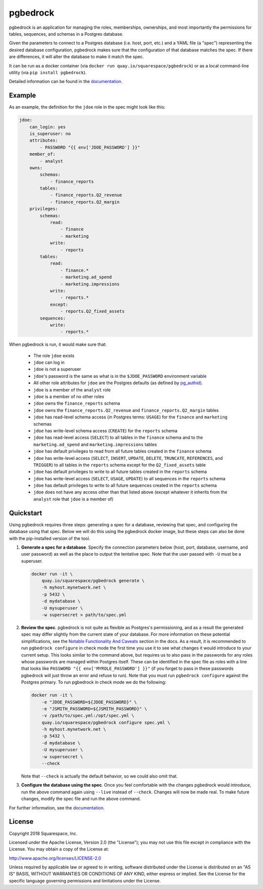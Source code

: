 pgbedrock
=========
|travis_ci| |coveralls| |postgres_versions| |pip_versions|

.. |travis_ci| image:: https://travis-ci.org/Squarespace/pgbedrock.svg?branch=master
    :target: https://travis-ci.org/Squarespace/pgbedrock

.. |coveralls| image:: https://coveralls.io/repos/github/Squarespace/pgbedrock/badge.svg?branch=master
    :target: https://coveralls.io/github/Squarespace/pgbedrock?branch=master

.. |postgres_versions| image:: https://img.shields.io/badge/postgres-9.5,_9.6,_10-blue.svg

.. |pip_versions| image:: https://img.shields.io/pypi/pyversions/pgbedrock.svg
    :target: https://pypi.python.org/pypi/pgbedrock


pgbedrock is an application for managing the roles, memberships, ownerships, and most importantly
the permissions for tables, sequences, and schemas in a Postgres database.

Given the parameters to connect to a Postgres database (i.e. host, port, etc.) and a YAML file (a
"spec") representing the desired database configuration, pgbedrock makes sure that the configuration
of that database matches the spec. If there are differences, it will alter the database to make it
match the spec.

It can be run as a docker container (via ``docker run quay.io/squarespace/pgbedrock``) or
as a local command-line utility (via ``pip install pgbedrock``).

Detailed information can be found in the `documentation`_.

.. _documentation: https://pgbedrock.readthedocs.io/en/latest/

Example
-------
As an example, the definition for the ``jdoe`` role in the spec might look like this:

.. code-block:: bash

    jdoe:
        can_login: yes
        is_superuser: no
        attributes:
            - PASSWORD "{{ env['JDOE_PASSWORD'] }}"
        member_of:
            - analyst
        owns:
            schemas:
                - finance_reports
            tables:
                - finance_reports.Q2_revenue
                - finance_reports.Q2_margin
        privileges:
            schemas:
                read:
                    - finance
                    - marketing
                write:
                    - reports
            tables:
                read:
                    - finance.*
                    - marketing.ad_spend
                    - marketing.impressions
                write:
                    - reports.*
                except:
                    - reports.Q2_fixed_assets
            sequences:
                write:
                    - reports.*

When pgbedrock is run, it would make sure that:

    * The role ``jdoe`` exists
    * ``jdoe`` can log in
    * ``jdoe`` is not a superuser
    * ``jdoe``'s password is the same as what is in the ``$JDOE_PASSWORD`` environment variable
    * All other role attributes for ``jdoe`` are the Postgres defaults (as defined by `pg_authid`_).
    * ``jdoe`` is a member of the ``analyst`` role
    * ``jdoe`` is a member of no other roles
    * ``jdoe`` owns the ``finance_reports`` schema
    * ``jdoe`` owns the ``finance_reports.Q2_revenue`` and ``finance_reports.Q2_margin`` tables
    * ``jdoe`` has read-level schema access (in Postgres terms: ``USAGE``) for the ``finance`` and
      ``marketing`` schemas
    * ``jdoe`` has write-level schema access (``CREATE``) for the ``reports`` schema
    * ``jdoe`` has read-level access (``SELECT``) to all tables in the ``finance`` schema and to the
      ``marketing.ad_spend`` and ``marketing.impressions`` tables
    * ``jdoe`` has default privileges to read from all future tables created in the ``finance`` schema
    * ``jdoe`` has write-level access (``SELECT``, ``INSERT``, ``UPDATE``, ``DELETE``, ``TRUNCATE``,
      ``REFERENCES``, and ``TRIGGER``) to all tables in the ``reports`` schema except for the ``Q2_fixed_assets`` table
    * ``jdoe`` has default privileges to write to all future tables created in the ``reports`` schema
    * ``jdoe`` has write-level access (``SELECT``, ``USAGE``, ``UPDATE``) to all sequences in the
      ``reports`` schema
    * ``jdoe`` has default privileges to write to all future sequences created in the ``reports`` schema
    * ``jdoe`` does not have any access other than that listed above (except whatever it inherits
      from the ``analyst`` role that ``jdoe`` is a member of)

    .. _pg_authid: https://www.postgresql.org/docs/9.6/static/catalog-pg-authid.html


Quickstart
----------
Using pgbedrock requires three steps: generating a spec for a database, reviewing that spec, and
configuring the database using that spec. Below we will do this using the pgbedrock docker image,
but these steps can also be done with the pip-installed version of the tool.

#. **Generate a spec for a database**. Specify the connection parameters below (host, port,
   database, username, and user password) as well as the place to output the tentative spec. Note
   that the user passed with ``-U`` must be a superuser.

   .. code-block:: bash

       docker run -it \
           quay.io/squarespace/pgbedrock generate \
           -h myhost.mynetwork.net \
           -p 5432 \
           -d mydatabase \
           -U mysuperuser \
           -w supersecret > path/to/spec.yml


#. **Review the spec**. pgbedrock is not quite as flexible as Postgres's permissioning, and as a
   result the generated spec may differ slightly from the current state of your database. For more
   information on these potential simplifications, see the `Notable Functionality And Caveats`_
   section in the docs.  As a result, it is recommended to run ``pgbedrock configure`` in check mode
   the first time you use it to see what changes it would introduce to your current setup. This
   looks similar to the command above, but requires us to also pass in the passwords for any roles
   whose passwords are managed within Postgres itself. These can be identified in the spec file as
   roles with a line that looks like ``PASSWORD "{{ env['MYROLE_PASSWORD'] }}"`` (if you forget to
   pass in these passwords pgbedrock will just throw an error and refuse to run). Note that you must
   run ``pgbedrock configure`` against the Postgres primary. To run pgbedrock in check mode we do
   the following:

   .. _Notable Functionality And Caveats: https://pgbedrock.readthedocs.io/en/latest/notable_functionality_and_caveats.html

   .. code-block:: bash

       docker run -it \
           -e "JDOE_PASSWORD=${JDOE_PASSWORD}" \
           -e "JSMITH_PASSWORD=${JSMITH_PASSWORD}" \
           -v /path/to/spec.yml:/opt/spec.yml \
           quay.io/squarespace/pgbedrock configure spec.yml \
           -h myhost.mynetwork.net \
           -p 5432 \
           -d mydatabase \
           -U mysuperuser \
           -w supersecret \
           --check

   Note that ``--check`` is actually the default behavior, so we could also omit that.


#. **Configure the database using the spec**. Once you feel comfortable with the changes pgbedrock
   would introduce, run the above command again using ``--live`` instead of ``--check``. Changes
   will now be made real. To make future changes, modify the spec file and run the above command.

For further information, see the `documentation`_.


License
-------
Copyright 2018 Squarespace, Inc.

Licensed under the Apache License, Version 2.0 (the "License"); you may not use this file except
in compliance with the License. You may obtain a copy of the License at:

http://www.apache.org/licenses/LICENSE-2.0

Unless required by applicable law or agreed to in writing, software distributed under the License
is distributed on an "AS IS" BASIS, WITHOUT WARRANTIES OR CONDITIONS OF ANY KIND, either express
or implied. See the License for the specific language governing permissions and limitations under
the License.
